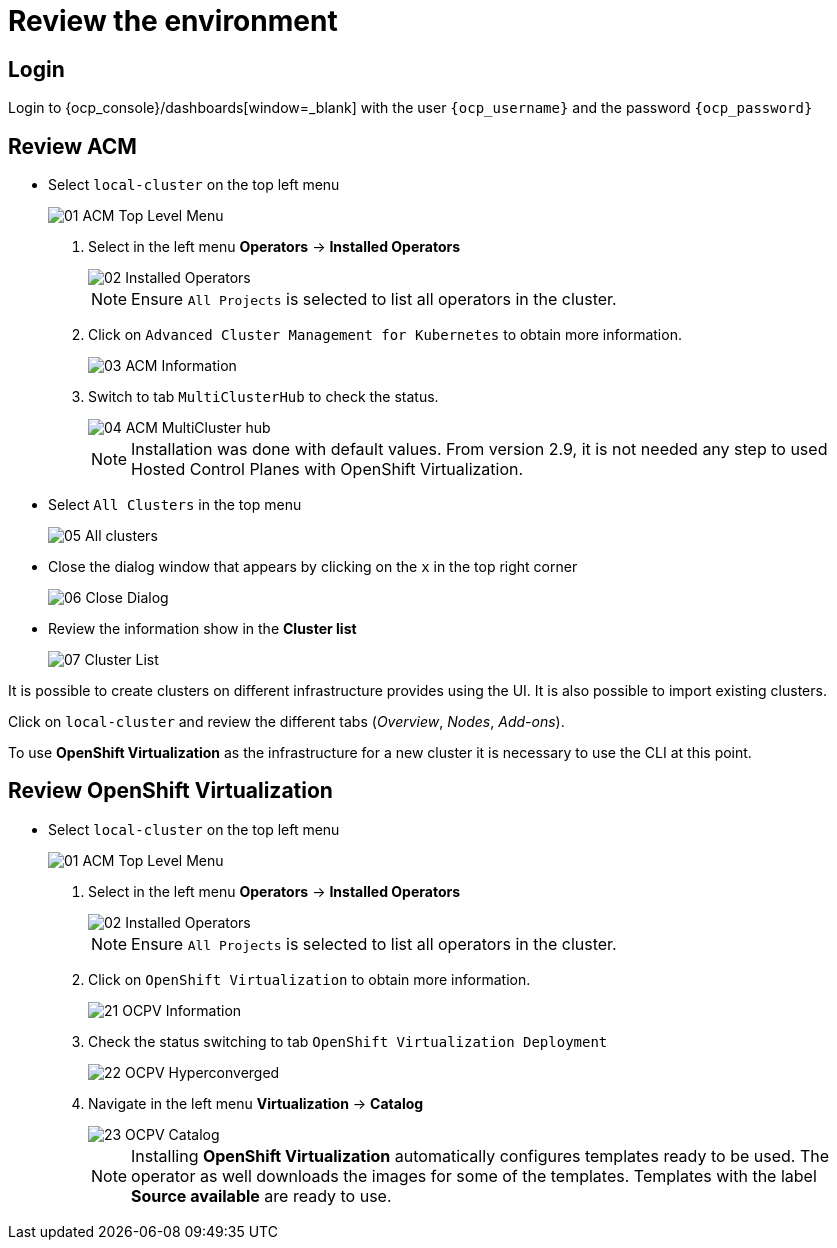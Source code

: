 = Review the environment

== Login

Login to {ocp_console}/dashboards[window=_blank] with the user `{ocp_username}` and the password `{ocp_password}`

[#acm]
== Review ACM

* Select `local-cluster` on the top left menu
+
image::_images/Review/01_ACM_Top_Level_Menu.png[]

. Select in the left menu *Operators* -> *Installed Operators*
+
image::_images/Review/02_Installed_Operators.png[]
+
[NOTE]
Ensure `All Projects` is selected to list all operators in the cluster.
. Click on `Advanced Cluster Management for Kubernetes` to obtain more information.
+
image::_images/Review/03_ACM_Information.png[]
. Switch to tab `MultiClusterHub` to check the status.
+
image::_images/Review/04_ACM_MultiCluster_hub.png[]
+
[NOTE]
Installation was done with default values. From version 2.9, it is not needed any step to used Hosted Control Planes with OpenShift Virtualization.

* Select `All Clusters` in the top menu
+
image::_images/Review/05_All_clusters.png[]

* Close the dialog window that appears by clicking on the `x` in the top right corner
+
image::_images/Review/06_Close_Dialog.png[]

* Review the information show in the *Cluster list* 
+
image::_images/Review/07_Cluster_List.png[]

It is possible to create clusters on different infrastructure provides using the UI. It is also possible to import existing clusters.

Click on `local-cluster` and review the different tabs (_Overview_, _Nodes_, _Add-ons_).

To use *OpenShift Virtualization* as the infrastructure for a new cluster it is necessary to use the CLI at this point.

[#ocpv]
== Review OpenShift Virtualization

* Select `local-cluster` on the top left menu
+
image::_images/Review/01_ACM_Top_Level_Menu.png[]

. Select in the left menu *Operators* -> *Installed Operators*
+
image::_images/Review/02_Installed_Operators.png[]
+
[NOTE]
Ensure `All Projects` is selected to list all operators in the cluster.
. Click on `OpenShift Virtualization` to obtain more information.
+
image::_images/Review/21_OCPV_Information.png[]
. Check the status switching to tab `OpenShift Virtualization Deployment`
+
image::_images/Review/22_OCPV_Hyperconverged.png[]

. Navigate in the left menu *Virtualization* -> *Catalog*
+
image::_images/Review/23_OCPV_Catalog.png[]
+
[NOTE]
Installing *OpenShift Virtualization* automatically configures templates ready to be used. The operator as well downloads the images for some of the templates. Templates with the label *Source available* are ready to use.
